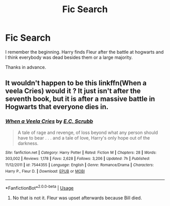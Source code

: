 #+TITLE: Fic Search

* Fic Search
:PROPERTIES:
:Author: Casey011
:Score: 3
:DateUnix: 1530856004.0
:DateShort: 2018-Jul-06
:END:
I remember the beginning. Harry finds Fleur after the battle at hogwarts and I think everybody was dead besides them or a large majority.

Thanks in advance.


** It wouldn't happen to be this linkffn(When a veela Cries) would it ? It just isn't after the seventh book, but it is after a massive battle in Hogwarts that everyone dies in.
:PROPERTIES:
:Author: nauze18
:Score: 2
:DateUnix: 1530861479.0
:DateShort: 2018-Jul-06
:END:

*** [[https://www.fanfiction.net/s/7544355/1/][*/When a Veela Cries/*]] by [[https://www.fanfiction.net/u/2775643/E-C-Scrubb][/E.C. Scrubb/]]

#+begin_quote
  A tale of rage and revenge, of loss beyond what any person should have to bear . . . and a tale of love, Harry's only hope out of the darkness.
#+end_quote

^{/Site/:} ^{fanfiction.net} ^{*|*} ^{/Category/:} ^{Harry} ^{Potter} ^{*|*} ^{/Rated/:} ^{Fiction} ^{M} ^{*|*} ^{/Chapters/:} ^{28} ^{*|*} ^{/Words/:} ^{303,002} ^{*|*} ^{/Reviews/:} ^{1,178} ^{*|*} ^{/Favs/:} ^{2,628} ^{*|*} ^{/Follows/:} ^{3,206} ^{*|*} ^{/Updated/:} ^{7h} ^{*|*} ^{/Published/:} ^{11/12/2011} ^{*|*} ^{/id/:} ^{7544355} ^{*|*} ^{/Language/:} ^{English} ^{*|*} ^{/Genre/:} ^{Romance/Drama} ^{*|*} ^{/Characters/:} ^{Harry} ^{P.,} ^{Fleur} ^{D.} ^{*|*} ^{/Download/:} ^{[[http://www.ff2ebook.com/old/ffn-bot/index.php?id=7544355&source=ff&filetype=epub][EPUB]]} ^{or} ^{[[http://www.ff2ebook.com/old/ffn-bot/index.php?id=7544355&source=ff&filetype=mobi][MOBI]]}

--------------

*FanfictionBot*^{2.0.0-beta} | [[https://github.com/tusing/reddit-ffn-bot/wiki/Usage][Usage]]
:PROPERTIES:
:Author: FanfictionBot
:Score: 1
:DateUnix: 1530861515.0
:DateShort: 2018-Jul-06
:END:

**** No that is not it. Fleur was upset afterwards because Bill died.
:PROPERTIES:
:Author: Casey011
:Score: 1
:DateUnix: 1530892034.0
:DateShort: 2018-Jul-06
:END:
